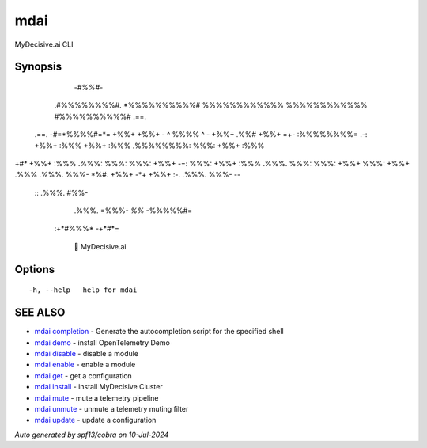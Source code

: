 .. _mdai:

mdai
----

MyDecisive.ai CLI

Synopsis
~~~~~~~~



                -*#%%#*-                
              .#%%%%%%%%#.              
              *%%%%%%%%%%#              
              %%%%%%%%%%%%              
              %%%%%%%%%%%%              
              #%%%%%%%%%%#     .==.     
     .==.     -#=*%%%%#=*=     +%%+     
     +%%+     - ^ %%%% ^ -     +%%+ .%%#
     +%%+  =+- :%%%%%%%%= .-:  +%%+ :%%%
     +%%+ :%%% .%%%%%%%%: %%%: +%%+ :%%%
+#*  +%%+ :%%% .%%%: %%%: %%%: +%%+  -=:
%%%: +%%+ :%%% .%%%. %%%: %%%: +%%+     
%%%: +%%+ .%%% .%%%. %%%- *%#. +%%+     
-*+  +%%+  :-. .%%%. %%%-       --      
      ::       .%%%. #%%-               
               .%%%. =%%%-              
               *%%*   -%%%%%#=          
          :+*#%%%*      -+*#*=          
              
            🐙 MyDecisive.ai  

	

Options
~~~~~~~

::

  -h, --help   help for mdai

SEE ALSO
~~~~~~~~

* `mdai completion <mdai_completion.rst>`_ 	 - Generate the autocompletion script for the specified shell
* `mdai demo <mdai_demo.rst>`_ 	 - install OpenTelemetry Demo
* `mdai disable <mdai_disable.rst>`_ 	 - disable a module
* `mdai enable <mdai_enable.rst>`_ 	 - enable a module
* `mdai get <mdai_get.rst>`_ 	 - get a configuration
* `mdai install <mdai_install.rst>`_ 	 - install MyDecisive Cluster
* `mdai mute <mdai_mute.rst>`_ 	 - mute a telemetry pipeline
* `mdai unmute <mdai_unmute.rst>`_ 	 - unmute a telemetry muting filter
* `mdai update <mdai_update.rst>`_ 	 - update a configuration

*Auto generated by spf13/cobra on 10-Jul-2024*
